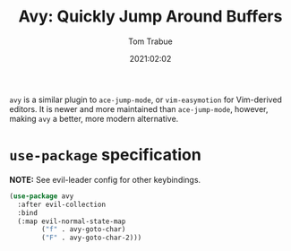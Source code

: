 #+title:    Avy: Quickly Jump Around Buffers
#+author:   Tom Trabue
#+email:    tom.trabue@gmail.com
#+date:     2021:02:02
#+property: header-args:emacs-lisp :lexical t
#+tags:
#+STARTUP: fold

=avy= is a similar plugin to =ace-jump-mode=, or =vim-easymotion= for
Vim-derived editors. It is newer and more maintained than =ace-jump-mode=,
however, making =avy= a better, more modern alternative.

* =use-package= specification
   *NOTE:* See evil-leader config for other keybindings.

#+begin_src emacs-lisp
  (use-package avy
    :after evil-collection
    :bind
    (:map evil-normal-state-map
          ("f" . avy-goto-char)
          ("F" . avy-goto-char-2)))
#+end_src
